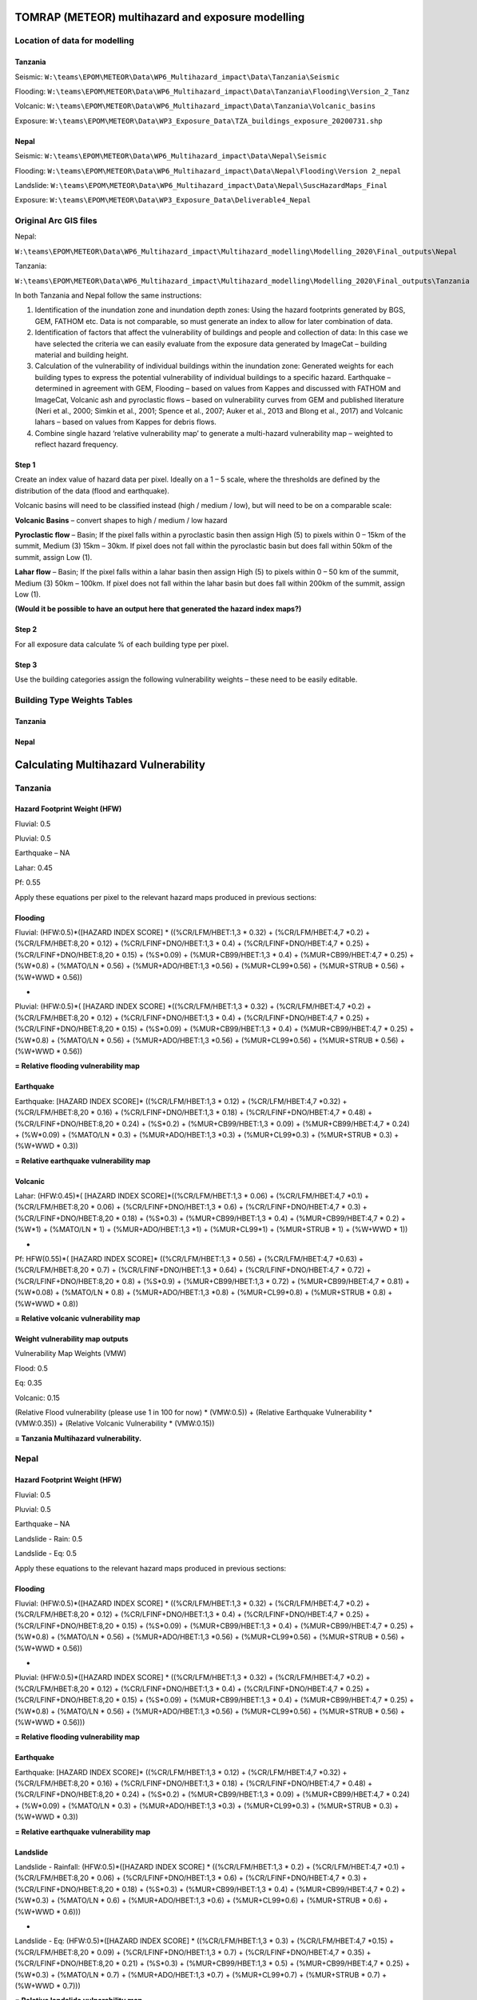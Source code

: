 TOMRAP (METEOR) multihazard and exposure modelling
==================================================

Location of data for modelling
------------------------------

Tanzania
~~~~~~~~

Seismic:
``W:\teams\EPOM\METEOR\Data\WP6_Multihazard_impact\Data\Tanzania\Seismic``

Flooding:
``W:\teams\EPOM\METEOR\Data\WP6_Multihazard_impact\Data\Tanzania\Flooding\Version_2_Tanz``

Volcanic:
``W:\teams\EPOM\METEOR\Data\WP6_Multihazard_impact\Data\Tanzania\Volcanic_basins``

Exposure:
``W:\teams\EPOM\METEOR\Data\WP3_Exposure_Data\TZA_buildings_exposure_20200731.shp``

Nepal
~~~~~

Seismic:
``W:\teams\EPOM\METEOR\Data\WP6_Multihazard_impact\Data\Nepal\Seismic``

Flooding:
``W:\teams\EPOM\METEOR\Data\WP6_Multihazard_impact\Data\Nepal\Flooding\Version
2_nepal``

Landslide:
``W:\teams\EPOM\METEOR\Data\WP6_Multihazard_impact\Data\Nepal\SuscHazardMaps_Final``

Exposure:
``W:\teams\EPOM\METEOR\Data\WP3_Exposure_Data\Deliverable4_Nepal``

Original Arc GIS files
----------------------

Nepal:

``W:\teams\EPOM\METEOR\Data\WP6_Multihazard_impact\Multihazard_modelling\Modelling_2020\Final_outputs\Nepal``

Tanzania:

``W:\teams\EPOM\METEOR\Data\WP6_Multihazard_impact\Multihazard_modelling\Modelling_2020\Final_outputs\Tanzania``

In both Tanzania and Nepal follow the same instructions:

1) Identification of the inundation zone and inundation depth zones:
   Using the hazard footprints generated by BGS, GEM, FATHOM etc. Data
   is not comparable, so must generate an index to allow for later
   combination of data.

2) Identification of factors that affect the vulnerability of buildings
   and people and collection of data: In this case we have selected the
   criteria we can easily evaluate from the exposure data generated by
   ImageCat – building material and building height.

3) Calculation of the vulnerability of individual buildings within the
   inundation zone: Generated weights for each building types to express
   the potential vulnerability of individual buildings to a specific
   hazard. Earthquake – determined in agreement with GEM, Flooding –
   based on values from Kappes and discussed with FATHOM and ImageCat,
   Volcanic ash and pyroclastic flows – based on vulnerability curves
   from GEM and published literature (Neri et al., 2000; Simkin et al.,
   2001; Spence et al., 2007; Auker et al., 2013 and Blong et al., 2017)
   and Volcanic lahars – based on values from Kappes for debris flows.

4) Combine single hazard ‘relative vulnerability map’ to generate a
   multi-hazard vulnerability map – weighted to reflect hazard
   frequency.


|flowchart|


Step 1
~~~~~~

Create an index value of hazard data per pixel. Ideally on a 1 – 5
scale, where the thresholds are defined by the distribution of the data
(flood and earthquake).

Volcanic basins will need to be classified instead (high / medium /
low), but will need to be on a comparable scale:

**Volcanic Basins** – convert shapes to high / medium / low hazard

**Pyroclastic flow** – Basin; If the pixel falls within a pyroclastic
basin then assign High (5) to pixels within 0 – 15km of the summit,
Medium (3) 15km – 30km. If pixel does not fall within the pyroclastic
basin but does fall within 50km of the summit, assign Low (1).

**Lahar flow** – Basin; If the pixel falls within a lahar basin then
assign High (5) to pixels within 0 – 50 km of the summit, Medium (3)
50km – 100km. If pixel does not fall within the lahar basin but does
fall within 200km of the summit, assign Low (1).

**(Would it be possible to have an output here that generated the hazard
index maps?)**

Step 2
~~~~~~

For all exposure data calculate % of each building type per pixel.

Step 3
~~~~~~

Use the building categories assign the following vulnerability weights –
these need to be easily editable.

Building Type Weights Tables
--------------------------------

Tanzania
~~~~~~~~

+---------+---------+---------+--------+-------+---------+---------+
|Tanzania | Pluvial | Fluvial | Tephra | Lahar | Pyro    | Earthquake |
+=========+=========+=========+========+=======+=========+=========+
| CR/LFM/HBET:1,3 - Reinforced concrete moment frame (1-3 stories)       | 0.32    | 0.32    | 0.3    | 0.06  | 0.56    | 0.12    |
+---------+---------+---------+--------+-------+---------+---------+
| CR/LFM/HBET:4,7 - Reinforced concrete moment frame (4-7 stories)      | 0.2     | 0.2     | 0.15   | 0.1   | 0.63    | 0.32    |
+---------+---------+---------+--------+-------+---------+---------+
| CR/LFM/HBET:8,20 - Reinforced concrete moment frame (8-20 stories)    | 0.12    | 0.12    | 0.09   | 0.06  | 0.7     | 0.16    |
+---------+---------+---------+--------+-------+---------+---------+
| CR/LFINF+DNO/HBET:1,3 - Non-ductile reinforced concrete infilled frame (1-3 stories) | 0.4     | 0.4     | 0.4    | 0.6   | 0.64    | 0.18    |
+---------+---------+---------+--------+-------+---------+---------+
| CR/LFINF+DNO/HBET:4,7 - Non-ductile reinforced concrete infilled frame (4-7 stories) | 0.25    | 0.25    | 0.2    | 0.3   | 0.72    | 0.48    |
+---------+---------+---------+--------+-------+---------+---------+
| CR/LFINF+DNO/HBET:8,20 - Non-ductile reinforced concrete infilled frame (8-20 stories) | 0.15    | 0.15    | 0.12   | 0.18  | 0.8     | 0.24    |
+---------+---------+---------+--------+-------+---------+---------+
| S - Steel | 0.09    | 0.09    | 0.09   | 0.3   | 0.9     | 0.2     |
+---------+---------+---------+--------+-------+---------+---------+
| MUR+CB99/HBET:1,3 - Unreinforced concrete block masonry (1-3 stories)    | 0.4     | 0.4     | 0.5    | 0.4   | 0.72    | 0.09    |
+---------+---------+---------+--------+-------+---------+---------+
| MUR+CB99/HBET:4,7- Unreinforced concrete block masonry (4-7 stories)  | 0.25    | 0.25    | 0.25   | 0.2   | 0.81    | 0.24    |
+---------+---------+---------+--------+-------+---------+---------+
| W -Wood | 0.8     | 0.8     | 0.2    | 1     | 0.8     | 0.09    |
+---------+---------+---------+--------+-------+---------+---------+
| MATO/LN - Informal constructions | 0.56    | 0.56    | 0.6    | 1     | 0.8     | 0.3     |
+---------+---------+---------+--------+-------+---------+---------+
| MUR+ADO/HBET:1,3 - Unreinforced adobe masonry (1-3 stories) | 0.56    | 0.56    | 0.6    | 1     | 0.8     | 0.3     |
+---------+---------+---------+--------+-------+---------+---------+
| MUR+CL99 - Unreinforced fired clay masonry | 0.56    | 0.56    | 0.6    | 1     | 0.8     | 0.3     |
+---------+---------+---------+--------+-------+---------+---------+
| MUR+STRUB - Unreinforced rubble stone masonry  | 0.56    | 0.56    | 0.6    | 1     | 0.8     | 0.3     |
+---------+---------+---------+--------+-------+---------+---------+
| W+WWD - Wattle and Daub (Walls with bamboo/light timber log/reed mesh and post)  | 0.56    | 0.56    | 0.6    | 1     | 0.8     | 0.3     |
+---------+---------+---------+--------+-------+---------+---------+

Nepal
~~~~~

+----------+----------+----------+----------+----------+--------+
| **       | **P      | **F      | **LS     | **LS     | **EQ** |
| Nepal** | luvial** | luvial** | (rain)** | (Eq)**   |        |
+==========+==========+==========+==========+==========+========+
| MUR+ADO/ | 0.56     | 0.56     | 0.6      | 0.7      | 0.3    |
| HBET:1,3 |          |          |          |          |        |
+----------+----------+----------+----------+----------+--------+
| C99/LF   | 0.4      | 0.4      | 0.6      | 0.7      | 0.18   |
| INF+DNO/ |          |          |          |          |        |
| HBET:1,3 |          |          |          |          |        |
+----------+----------+----------+----------+----------+--------+
| C99/LF   | 0.25     | 0.25     | 0.3      | 0.35     | 0.48   |
| INF+DNO/ |          |          |          |          |        |
| HBET:4,7 |          |          |          |          |        |
+----------+----------+----------+----------+----------+--------+
| C99/LFI  | 0.15     | 0.15     | 0.18     | 0.21     | 0.24   |
| NF+DNO/H |          |          |          |          |        |
| BET:8,20 |          |          |          |          |        |
+----------+----------+----------+----------+----------+--------+
| MATO/LN  | 0.56     | 0.56     | 0.6      | 0.7      | 0.3    |
+----------+----------+----------+----------+----------+--------+
| S        | 0.09     | 0.09     | 0.3      | 0.3      | 0.2    |
+----------+----------+----------+----------+----------+--------+
| S/LFINF  | 0.09     | 0.09     | 0.3      | 0.3      | 0.2    |
+----------+----------+----------+----------+----------+--------+
| M        | 0.4      | 0.4      | 0.4      | 0.5      | 0.09   |
| UR+CL99/ |          |          |          |          |        |
| HBET:1,3 |          |          |          |          |        |
+----------+----------+----------+----------+----------+--------+
| M        | 0.25     | 0.25     | 0.2      | 0.25     | 0.24   |
| UR+CL99/ |          |          |          |          |        |
| HBET:4,7 |          |          |          |          |        |
+----------+----------+----------+----------+----------+--------+
| MUR+     | 0.56     | 0.56     | 0.6      | 0.7      | 0.3    |
| CL99+MOM |          |          |          |          |        |
+----------+----------+----------+----------+----------+--------+
| MUR+     | 0.56     | 0.56     | 0.6      | 0.7      | 0.3    |
| CL99+MOC |          |          |          |          |        |
+----------+----------+----------+----------+----------+--------+
| W        | 0.8      | 0.8      | 0.3      | 0.3      | 0.09   |
+----------+----------+----------+----------+----------+--------+
| W+WWD    | 0.56     | 0.56     | 0.6      | 0.7      | 0.3    |
+----------+----------+----------+----------+----------+--------+
| MUR+S    | 0.56     | 0.56     | 0.6      | 0.7      | 0.3    |
| TRUB+MOL |          |          |          |          |        |
+----------+----------+----------+----------+----------+--------+
| MUR+S    | 0.56     | 0.56     | 0.6      | 0.7      | 0.3    |
| TRUB+MOM |          |          |          |          |        |
+----------+----------+----------+----------+----------+--------+

Calculating Multihazard Vulnerability
======================================

Tanzania
--------


Hazard Footprint Weight (HFW)
~~~~~~~~~~~~~~~~~~~~~~~~~~~~~

Fluvial: 0.5

Pluvial: 0.5

Earthquake – NA

Lahar: 0.45

Pf: 0.55

Apply these equations per pixel to the relevant hazard maps produced in
previous sections:

Flooding
~~~~~~~~

Fluvial: (HFW:0.5)*([HAZARD INDEX SCORE] \* ((%CR/LFM/HBET:1,3 \* 0.32)
+ (%CR/LFM/HBET:4,7 \*0.2) + (%CR/LFM/HBET:8,20 \* 0.12) +
(%CR/LFINF+DNO/HBET:1,3 \* 0.4) + (%CR/LFINF+DNO/HBET:4,7 \* 0.25) +
(%CR/LFINF+DNO/HBET:8,20 \* 0.15) + (%S*0.09) + (%MUR+CB99/HBET:1,3 \*
0.4) + (%MUR+CB99/HBET:4,7 \* 0.25) + (%W*0.8) + (%MATO/LN \* 0.56) +
(%MUR+ADO/HBET:1,3 \*0.56) + (%MUR+CL99*0.56) + (%MUR+STRUB \* 0.56) +
(%W+WWD \* 0.56))

+

Pluvial: (HFW:0.5)*( [HAZARD INDEX SCORE] \*((%CR/LFM/HBET:1,3 \* 0.32)
+ (%CR/LFM/HBET:4,7 \*0.2) + (%CR/LFM/HBET:8,20 \* 0.12) +
(%CR/LFINF+DNO/HBET:1,3 \* 0.4) + (%CR/LFINF+DNO/HBET:4,7 \* 0.25) +
(%CR/LFINF+DNO/HBET:8,20 \* 0.15) + (%S*0.09) + (%MUR+CB99/HBET:1,3 \*
0.4) + (%MUR+CB99/HBET:4,7 \* 0.25) + (%W*0.8) + (%MATO/LN \* 0.56) +
(%MUR+ADO/HBET:1,3 \*0.56) + (%MUR+CL99*0.56) + (%MUR+STRUB \* 0.56) +
(%W+WWD \* 0.56))

**= Relative flooding vulnerability map**

Earthquake
~~~~~~~~~~

Earthquake: [HAZARD INDEX SCORE]\* ((%CR/LFM/HBET:1,3 \* 0.12) +
(%CR/LFM/HBET:4,7 \*0.32) + (%CR/LFM/HBET:8,20 \* 0.16) +
(%CR/LFINF+DNO/HBET:1,3 \* 0.18) + (%CR/LFINF+DNO/HBET:4,7 \* 0.48) +
(%CR/LFINF+DNO/HBET:8,20 \* 0.24) + (%S*0.2) + (%MUR+CB99/HBET:1,3 \*
0.09) + (%MUR+CB99/HBET:4,7 \* 0.24) + (%W*0.09) + (%MATO/LN \* 0.3) +
(%MUR+ADO/HBET:1,3 \*0.3) + (%MUR+CL99*0.3) + (%MUR+STRUB \* 0.3) +
(%W+WWD \* 0.3))

**= Relative earthquake vulnerability map**

Volcanic
~~~~~~~~

Lahar: (HFW:0.45)*( [HAZARD INDEX SCORE]*((%CR/LFM/HBET:1,3 \* 0.06) +
(%CR/LFM/HBET:4,7 \*0.1) + (%CR/LFM/HBET:8,20 \* 0.06) +
(%CR/LFINF+DNO/HBET:1,3 \* 0.6) + (%CR/LFINF+DNO/HBET:4,7 \* 0.3) +
(%CR/LFINF+DNO/HBET:8,20 \* 0.18) + (%S*0.3) + (%MUR+CB99/HBET:1,3 \*
0.4) + (%MUR+CB99/HBET:4,7 \* 0.2) + (%W*1) + (%MATO/LN \* 1) +
(%MUR+ADO/HBET:1,3 \*1) + (%MUR+CL99*1) + (%MUR+STRUB \* 1) + (%W+WWD \*
1))

+

Pf: HFW(0.55)*( [HAZARD INDEX SCORE]\* ((%CR/LFM/HBET:1,3 \* 0.56) +
(%CR/LFM/HBET:4,7 \*0.63) + (%CR/LFM/HBET:8,20 \* 0.7) +
(%CR/LFINF+DNO/HBET:1,3 \* 0.64) + (%CR/LFINF+DNO/HBET:4,7 \* 0.72) +
(%CR/LFINF+DNO/HBET:8,20 \* 0.8) + (%S*0.9) + (%MUR+CB99/HBET:1,3 \*
0.72) + (%MUR+CB99/HBET:4,7 \* 0.81) + (%W*0.08) + (%MATO/LN \* 0.8) +
(%MUR+ADO/HBET:1,3 \*0.8) + (%MUR+CL99*0.8) + (%MUR+STRUB \* 0.8) +
(%W+WWD \* 0.8))

**= Relative volcanic vulnerability map**

Weight vulnerability map outputs
~~~~~~~~~~~~~~~~~~~~~~~~~~~~~~~~

Vulnerability Map Weights (VMW)

Flood: 0.5

Eq: 0.35

Volcanic: 0.15

(Relative Flood vulnerability (please use 1 in 100 for now) \*
(VMW:0.5)) + (Relative Earthquake Vulnerability \* (VMW:0.35)) +
(Relative Volcanic Vulnerability \* (VMW:0.15))

**= Tanzania Multihazard vulnerability.**

Nepal
-----

Hazard Footprint Weight (HFW)
~~~~~~~~~~~~~~~~~~~~~~~~~~~~~

Fluvial: 0.5

Pluvial: 0.5

Earthquake – NA

Landslide - Rain: 0.5

Landslide - Eq: 0.5

Apply these equations to the relevant hazard maps produced in previous
sections:

Flooding
~~~~~~~~

Fluvial: (HFW:0.5)*([HAZARD INDEX SCORE] \* ((%CR/LFM/HBET:1,3 \* 0.32)
+ (%CR/LFM/HBET:4,7 \*0.2) + (%CR/LFM/HBET:8,20 \* 0.12) +
(%CR/LFINF+DNO/HBET:1,3 \* 0.4) + (%CR/LFINF+DNO/HBET:4,7 \* 0.25) +
(%CR/LFINF+DNO/HBET:8,20 \* 0.15) + (%S*0.09) + (%MUR+CB99/HBET:1,3 \*
0.4) + (%MUR+CB99/HBET:4,7 \* 0.25) + (%W*0.8) + (%MATO/LN \* 0.56) +
(%MUR+ADO/HBET:1,3 \*0.56) + (%MUR+CL99*0.56) + (%MUR+STRUB \* 0.56) +
(%W+WWD \* 0.56))

+

Pluvial: (HFW:0.5)*([HAZARD INDEX SCORE] \* ((%CR/LFM/HBET:1,3 \* 0.32)
+ (%CR/LFM/HBET:4,7 \*0.2) + (%CR/LFM/HBET:8,20 \* 0.12) +
(%CR/LFINF+DNO/HBET:1,3 \* 0.4) + (%CR/LFINF+DNO/HBET:4,7 \* 0.25) +
(%CR/LFINF+DNO/HBET:8,20 \* 0.15) + (%S*0.09) + (%MUR+CB99/HBET:1,3 \*
0.4) + (%MUR+CB99/HBET:4,7 \* 0.25) + (%W*0.8) + (%MATO/LN \* 0.56) +
(%MUR+ADO/HBET:1,3 \*0.56) + (%MUR+CL99*0.56) + (%MUR+STRUB \* 0.56) +
(%W+WWD \* 0.56)))

**= Relative flooding vulnerability map**

Earthquake
~~~~~~~~~~

Earthquake: [HAZARD INDEX SCORE]\* ((%CR/LFM/HBET:1,3 \* 0.12) +
(%CR/LFM/HBET:4,7 \*0.32) + (%CR/LFM/HBET:8,20 \* 0.16) +
(%CR/LFINF+DNO/HBET:1,3 \* 0.18) + (%CR/LFINF+DNO/HBET:4,7 \* 0.48) +
(%CR/LFINF+DNO/HBET:8,20 \* 0.24) + (%S*0.2) + (%MUR+CB99/HBET:1,3 \*
0.09) + (%MUR+CB99/HBET:4,7 \* 0.24) + (%W*0.09) + (%MATO/LN \* 0.3) +
(%MUR+ADO/HBET:1,3 \*0.3) + (%MUR+CL99*0.3) + (%MUR+STRUB \* 0.3) +
(%W+WWD \* 0.3))

**= Relative earthquake vulnerability map**

Landslide
~~~~~~~~~


Landslide - Rainfall: (HFW:0.5)*([HAZARD INDEX SCORE] \*
((%CR/LFM/HBET:1,3 \* 0.2) + (%CR/LFM/HBET:4,7 \*0.1) +
(%CR/LFM/HBET:8,20 \* 0.06) + (%CR/LFINF+DNO/HBET:1,3 \* 0.6) +
(%CR/LFINF+DNO/HBET:4,7 \* 0.3) + (%CR/LFINF+DNO/HBET:8,20 \* 0.18) +
(%S*0.3) + (%MUR+CB99/HBET:1,3 \* 0.4) + (%MUR+CB99/HBET:4,7 \* 0.2) +
(%W*0.3) + (%MATO/LN \* 0.6) + (%MUR+ADO/HBET:1,3 \*0.6) +
(%MUR+CL99*0.6) + (%MUR+STRUB \* 0.6) + (%W+WWD \* 0.6)))

+

Landslide - Eq: (HFW:0.5)*([HAZARD INDEX SCORE] \* ((%CR/LFM/HBET:1,3 \*
0.3) + (%CR/LFM/HBET:4,7 \*0.15) + (%CR/LFM/HBET:8,20 \* 0.09) +
(%CR/LFINF+DNO/HBET:1,3 \* 0.7) + (%CR/LFINF+DNO/HBET:4,7 \* 0.35) +
(%CR/LFINF+DNO/HBET:8,20 \* 0.21) + (%S*0.3) + (%MUR+CB99/HBET:1,3 \*
0.5) + (%MUR+CB99/HBET:4,7 \* 0.25) + (%W*0.3) + (%MATO/LN \* 0.7) +
(%MUR+ADO/HBET:1,3 \*0.7) + (%MUR+CL99*0.7) + (%MUR+STRUB \* 0.7) +
(%W+WWD \* 0.7)))

**= Relative landslide vulnerability map**

Weight vulnerability map outputs
~~~~~~~~~~~~~~~~~~~~~~~~~~~~~~~~

Vulnerability Map Weights (VMW)

Flood: 0.333

Eq: 0.333

Landslide: 0.333

(Relative Flood vulnerability (please use 1 in 100 for now) \*
(VMW:0.333)) + (Relative Earthquake Vulnerability \* (VMW:0.3333)) +
(Relative Landslide Vulnerability \* (VMW:0.333))

**= Nepal Multihazard vulnerability.**

Future items to implement
-------------------------

 - Monte carlo to look at the sensitivity to all weights

 - Single hazard index map

 - Exposure maps per building type – either number or % per pixel

 - Multihazard risk map

 - Extract multihazard risk per building type

After this I would like to experiment with having the weights be
defined by an exceedance probability curve, so they would be different
for every pixel. We could probably only do this for flood and seismic
and would need to somehow ‘look up’ the value from a collection of
vulnerability curves I have as .csv files – possibly for a smaller area
to start, but ideally at national scale eventually. This would mean that
the code would need to be able to read the original hazard values and
the index values when adding the weighted value, as the weight would be
defined by the original value but formulae would need the index value.
It might be as well to try this initially with the earthquake (or PGA
values), as I already have a collection of curves for the relevant
building types for this hazard. It would be interesting to know if there
would be a possibility to build in some functionality whereby users
could either set expert elicitation weightings or upload the
vulnerability curves that they have. I suppose that this would also mean
that the users would need to be able to control the number of building
types in their model run to match the number of building types that they
have.



Defining weights by vulnerability curve
----------------------------------------

This can now be done by supplying a separate vulnerability curve in the
form of a csv file. The csv file should be formatted with the first
column being the vulnerability multiplier, and the subsequent columns
along being the building type (header) and the mapped intensity values
below. In effect, this works as a lookup table, where the user specifies
a hazard intensity (in the config file) and then this value is used to
look-up the corresponding vulnerability multiplier, *per building type*.
The resulting lookup feature then gives a specific set of weights for a
given hazard intensity, which are combined into the pixel-by-pixel
hazard map (as in step 3 above [multihazard_model.docx]).

|vulncurve|

**Fig. User edits Hazard Intensity in the config file, then
multipliers/weights are returned by the program for each building type
(2 illustrated here).**

*Currently this has only been implemented with the earthquake data, as
we had vulnerability curves for the building types for these data (For
both Tanzania and Nepal). It would be possible to extend this further to
other data types, if other vulnerability curves are available in CSV
format for testing.*

.. |flowchart| image:: media/flowchart.png
   :width: 6.26806in
   :height: 3.08472in
.. |vulncurve| image:: media/vulncurve.png
   :width: 6.26806in
   :height: 4.36111in